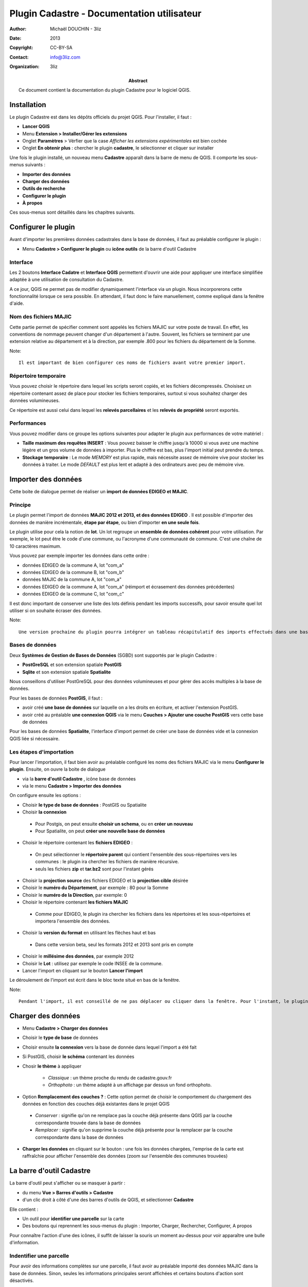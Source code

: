 ===========================================
Plugin Cadastre - Documentation utilisateur
===========================================

:Author: Michaël DOUCHIN - 3liz
:Date:   2013
:Copyright: CC-BY-SA
:Contact: info@3liz.com
:organization: 3liz
:abstract: Ce document contient la documentation du plugin Cadastre pour le logiciel QGIS.

.. meta::
  :keywords: documentation, QGIS, plugin, cadastre, 3liz


Installation
===========================================

Le plugin Cadastre est dans les dépôts officiels du projet QGIS. Pour l'installer, il faut :

* **Lancer QGIS**
* Menu **Extension > Installer/Gérer les extensions**
* Onglet **Paramètres** > Vérfier que la case *Afficher les extensions expérimentales* est bien cochée
* Onglet **En obtenir plus** : chercher le plugin **cadastre**, le sélectionner et cliquer sur installer

Une fois le plugin installé, un nouveau menu **Cadastre** apparaît dans la barre de menu de QGIS. Il comporte les sous-menus suivants :

* **Importer des données**
* **Charger des données**
* **Outils de recherche**
* **Configurer le plugin**
* **À propos**

Ces sous-menus sont détaillés dans les chapitres suivants.

Configurer le plugin
===========================================

Avant d'importer les premières données cadastrales dans la base de données, il faut au préalable configurer le plugin :

* Menu **Cadastre > Configurer le plugin** ou **icône outils** de la barre d'outil Cadastre

Interface
-----------

Les 2 boutons **Interface Cadatre** et **Interface QGIS** permettent d'ouvrir une aide pour appliquer une interface simplifiée adaptée à une utilisation de consultation du Cadastre.

A ce jour, QGIS ne permet pas de modifier dynamiquement l'interface via un plugin. Nous incorporerons cette fonctionnalité lorsque ce sera possible. En attendant, il faut donc le faire manuellement, comme expliqué dans la fenêtre d'aide.

Nom des fichiers MAJIC
-----------------------

Cette partie permet de spécifier comment sont appelés les fichiers MAJIC sur votre poste de travail. En effet, les conventions de nommage peuvent changer d'un département à l'autre. Souvent, les fichiers se terminent par une extension relative au département et à la direction, par exemple .800 pour les fichiers du département de la Somme.

Note::

   Il est important de bien configurer ces noms de fichiers avant votre premier import.

Répertoire temporaire
----------------------

Vous pouvez choisir le répertoire dans lequel les scripts seront copiés, et les fichiers décompressés. Choisisez un répertoire contenant assez de place pour stocker les fichiers temporaires, surtout si vous souhaitez charger des données volumineuses.

Ce répertoire est aussi celui dans lequel les **relevés parcellaires** et les **relevés de propriété** seront exportés.


Performances
-------------

Vous pouvez modifier dans ce groupe les options suivantes pour adapter le plugin aux performances de votre matériel :

* **Taille maximum des requêtes INSERT** : Vous pouvez baisser le chiffre jusqu'à 10000 si vous avez une machine légère et un gros volume de données à importer. Plus le chiffre est bas, plus l'import initial peut prendre du temps.

* **Stockage temporaire** : Le mode *MEMORY* est plus rapide, mais nécessite assez de mémoire vive pour stocker les données à traiter. Le mode *DEFAULT* est plus lent et adapté à des ordinateurs avec peu de mémoire vive.


Importer des données
===========================================

Cette boite de dialogue permet de réaliser un **import de données EDIGEO et MAJIC**.

Principe
------------

Le plugin permet l'import de données **MAJIC 2012 et 2013, et des données EDIGEO** . Il est possible d'importer des données de manière incrémentale, **étape par étape**, ou bien d'importer **en une seule fois**.

Le plugin utilise pour cela la notion de **lot**. Un lot regroupe un **ensemble de données cohérent** pour votre utilisation. Par exemple, le lot peut être le code d'une commune, ou l'acronyme d'une communauté de commune. C'est une chaîne de 10 caractères maximum.

Vous pouvez par exemple importer les données dans cette ordre :

* données EDIGEO de la commune A, lot "com_a"
* données EDIGEO de la commune B, lot "com_b"
* données MAJIC de la commune A, lot "com_a"
* données EDIGEO de la commune A, lot "com_a" (réimport et écrasement des données précédentes)
* données EDIGEO de la commune C, lot "com_c"

Il est donc important de conserver une liste des lots définis pendant les imports successifs, pour savoir ensuite quel lot utiliser si on souhaite écraser des données.

Note::

   Une version prochaine du plugin pourra intégrer un tableau récapitulatif des imports effectués dans une base de données pour faciliter le suivi des imports réalisés.

Bases de données
-----------------

Deux **Systèmes de Gestion de Bases de Données** (SGBD) sont supportés par le plugin Cadastre :

* **PostGreSQL** et son extension spatiale **PostGIS**
* **Sqlite** et son extension spatiale **Spatialite**

Nous conseillons d'utiliser PostGreSQL pour des données volumineuses et pour gérer des accès multiples à la base de données.

Pour les bases de données **PostGIS**, il faut :

* avoir créé **une base de données** sur laquelle on a les droits en écriture, et activer l'extension PostGIS.
* avoir créé au préalable **une connexion QGIS** via le menu **Couches > Ajouter une couche PostGIS** vers cette base de données

Pour les bases de données **Spatialite**, l'interface d'import permet de créer une base de données vide et la connexion QGIS liée si nécessaire.

Les étapes d'importation
------------------------

Pour lancer l'importation, il faut bien avoir au préalable configuré les noms des fichiers MAJIC via le menu **Configurer le plugin**. Ensuite, on ouvre la boite de dialogue

* via la **barre d'outil Cadastre** , icône base de données
* via le menu **Cadastre > Importer des données**

On configure ensuite les options :

* Choisir **le type de base de données** : PostGIS ou Spatialite
* Choisir **la connexion**

 - Pour Postgis, on peut ensuite **choisir un schema**, ou en **créer un nouveau**
 - Pour Spatialite, on peut **créer une nouvelle base de données**

* Choisir le répertoire contenant les **fichiers EDIGEO** :

 - On peut sélectionner le **répertoire parent** qui contient l'ensemble des sous-répertoires vers les communes : le plugin ira chercher les fichiers de manière récursive.
 - seuls les fichiers **zip** et **tar.bz2** sont pour l'instant gérés

* Choisir la **projection source** des fichiers EDIGEO et la **projection cible** désirée

* Choisir le **numéro du Département**, par exemple : 80 pour la Somme
* Choisir le **numéro de la Direction**, par exemple: 0

* Choisir le répertoire contenant **les fichiers MAJIC**

 - Comme pour EDIGEO, le plugin ira chercher les fichiers dans les répertoires et les sous-répertoires et importera l'ensemble des données.

* Choisir la **version du format** en utilisant les flèches haut et bas

 - Dans cette version beta, seul les formats 2012 et 2013 sont pris en compte

* Choisir le **millésime des données**, par exemple 2012

* Choisir le **Lot** : utilisez par exemple le code INSEE de la commune.

* Lancer l'import en cliquant sur le bouton **Lancer l'import**


Le déroulement de l'import est écrit dans le bloc texte situé en bas de la fenêtre.

Note::

   Pendant l'import, il est conseillé de ne pas déplacer ou cliquer dans la fenêtre. Pour l'instant, le plugin n'intègre pas de bouton pour annuler un import.


Charger des données
===========================================



* Menu **Cadastre > Charger des données**
* Choisir le **type de base** de données
* Choisir ensuite **la connexion** vers la base de donnée dans lequel l'import a été fait
* Si PostGIS, choisir **le schéma** contenant les données
* Chosir **le thème** à appliquer

    - *Classique* : un thème proche du rendu de cadastre.gouv.fr
    - *Orthophoto* : un thème adapté à un affichage par dessus un fond orthophoto.

* Option **Remplacement des couches ?** : Cette option permet de choisir le comportement du chargement des données en fonction des couches déjà existantes dans le projet QGIS

 - *Conserver* : signifie qu'on ne remplace pas la couche déjà présente dans QGIS par la couche correspondante trouvée dans la base de données
 - *Remplacer* : signifie qu'on supprime la couche déjà présente pour la remplacer par la couche correspondante dans la base de données

* **Charger les données** en cliquant sur le bouton : une fois les données chargées, l'emprise de la carte est raffraîchie pour afficher l'ensemble des données (zoom sur l'ensemble des communes trouvées)


La barre d'outil Cadastre
===========================================

La barre d'outil peut s'afficher ou se masquer à partir :

* du menu **Vue > Barres d'outils > Cadastre**
* d'un clic droit à côté d'une des barres d'outils de QGIS, et sélectionner **Cadastre**

Elle contient :

* Un outil pour **identifier une parcelle** sur la carte
* Des boutons qui reprennent les sous-menus du plugin : Importer, Charger, Rechercher, Configurer, A propos

Pour connaître l'action d'une des icônes, il suffit de laisser la souris un moment au-dessus pour voir apparaître une bulle d'information.


Indentifier une parcelle
--------------------------

Pour avoir des informations complètes sur une parcelle, il faut avoir au préalable importé des données MAJIC dans la base de données. Sinon, seules les informations principales seront affichées et certains boutons d'action sont désactivés.

Pour faire apparaître la fiche d'information d'une parcelle, il faut

* activer l'outil **Identifier une parcelle** de la barre d'outil
* **Zoomer à une échelle** pour laquelle les parcelles sont visibles (à partir de 1/20 000).
* **Cliquer sur une des parcelles** de la carte.

La fenêtre d'identification s'affiche alors, et présente

* un bloc avec les **informations générales de la parcelle**
* un bloc avec les **propriétaires** de la parcelle
* une zone contenant des **boutons d'action**

 - 2 boutons pour **exporter** le **relevé parcellaire** et le **relevé de propriété** au format PDF
 - 3 boutons pour **interargir avec l'objet géométrique** lié à la parcelle : centrer la carte sur la parcelle, zoomer sur la parcelle, ou sélectionner l'objet dans la couche
 - Un dernier bouton pour **sélectionner dans la couche toutes les parcelles du propriétaire**


Le panneau de recherche
===========================================

Principe
----------

Le panneau de recherche propose des outils pour rechercher des parcelles via 3 entrées principales

* une recherche par **objet géographque** : commune et section
* une recherche par **adresse**
* une recherche par **propriétaire**

Les différentes recherches seront détaillées dans les sous-chapitres suivants.

Pour afficher le panneau de recherche:

* Utiliser le menu **Cadastre > Outils de recherche** ou cliquer sur l'**icône loupe** de la barre d'outils

Une bulle d'information affiche la fonction des boutons au survol de la souris.

Note::

   Si la base de données ne contient aucune donnée MAJIC, alors les outils de recherche par adresse et par propriétaire sont désactivés.


Recherche de lieux
--------------------

L'outil présente 3 listes déroulantes :

* **Commune**
* **Section**
* **Parcelles**

Il est possible de **sélectionner une entité**:

* soit *à la souris* en cliquant sur la flèche pour ouvrir la liste déroulante puis sélectionner un item.
* soit en *tapant les premières lettres* et en sélectionnant l'item choisi dans la liste d'autocomplétion qui s'affiche alors.

Les listes déroulantes sont **hiérarchiques** :

* Lorsqu'on choisit une commune, la liste des sections est raffraîchie et ne montre que les sections de la commune choisie.
* lorsqu'on choisit une section, la liste des parcelles est raffraîchie.

Des **boutons d'actions** sont positionnés sous les 3 listes déroulantes et permettent de lancer l'action choisie sur le dernier objet sélectionné dans les 3 listes :

* *Centrer sur l'objet* : la carte est déplacée vers l'objet sélectionné, mais l'échelle est conservée
* *Zoomer sur l'objet* : la carte est déplacée et mise à l'échelle pour afficher l'objet sélectionné
* *Sélectionner l'objet* : l'objet est sélectionné dans la couche de données correspondante ( Communes, Sections ou Parcelles)

A côté des 3 listes, un bouton **croix rouge** permet de remettre la liste à son état initial, c'est-à-dire sans objet sélectionné. Par exemple, si on avait sélectionné une commune dans la premier liste et une section dans la seconde, on peut cliquer sur la croix rouge à côté de la section pour désélectionner la section dans la liste. Ainsi si on utilise le bouton de Zoom, on zoomera sur la commune et non sur la section qui était précédemment sélectionnée

Si une parcelle a été sélectionnée dans la liste **Parcelles**, il est possible d'**exporter le relevé parcellaire** en cliquant sur le bouton *icône PDF* situé en bas à droite du bloc de recherche de lieux. Le **PDF est généré et ouvert** avec le lecteur PDF par défaut du système.


Recherche d'adresse
--------------------

Note::

   Pour l'instant, cet outil ne fonctionne que si des données MAJIC sont dans la base

Pour lancer une **recherche de parcelles par adresse**, il suffit:

* d'*entrer l'adresse cherchée*, sans le numéro de rue dans la liste **Adresse**.
* de cliquer sur le **bouton loupe** situé à côté de la liste, ou d'appuyer sur la **touche entrée**

La recherche est effectuée et la liste déroulante où vous avez tapé l'adresse à chercher est maintenant raffraîchie et contient l'ensemble des résultats trouvés.

Si des résultats ont été trouvés, on peut ensuite :

* **Sélectionner une adresse** dans la liste déroulante via la souris. Cela **raffraîchit la liste des parcelles** située en dessous.
* cliquer sur les boutons de **centrage, zoom et sélection** . Chaque action est lancée sur **l'ensemble des parcelles correspondantes** à l'adresse choisie
* Sélectionner une des parcelles dans la liste déroulante **Parcelles** et réutiliser les boutons d'action.
* Si une parcelle est sélectionnée, le bouton avec une icône PDF permet d'**exporter le relevé parcellaire** pour cette parcelle

Recherche de propriétaires
---------------------------

Note::

   Ce bloc de recherche ne fonctionne pas si aucune donnée MAJIC n'est présente dans la base

Le principe et le fonctionnement est le même que pour la recherche par adresse, avec les différences suivantes :

* Un bouton est ajouté à côté de la liste des propriétaire pour **exporter le relevé de propriété** du propriétaire sélectionné dans la liste
* Le bouton d'**export du relevé parcellaire** est placé à côté de la liste *Parcelles*

Il est possible d'exporter le relevé de propriété pour les personnes qui ne possèdent pas de propriété non bâtie.


À propos
===========================================

Le menu **Cadastre > A propos** ouvre une fenêtre d'information sur le plugin Cadastre : financeurs, auteur, licence, dépôt de sources, etc.

Cette fenêtre est automatiquement affichée lors de la première utilisation du plugin, mais pas les fois suivantes.


Vidéos de démonstration
========================

Pour faciliter la prise en main, vous pouvez consulter les vidéos en ligne :

* Import et chargement : https://vimeo.com/75004889
* Recherche : https://vimeo.com/74807532

